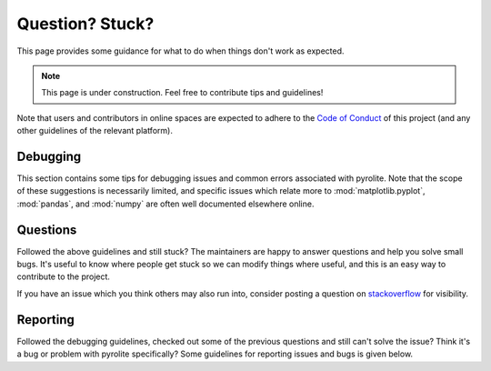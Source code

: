 Question? Stuck?
==================

This page provides some guidance for what to do when things don't work as expected.

.. note:: This page is under construction. Feel free to contribute tips and guidelines!

Note that users and contributors in online spaces are expected to adhere to the
`Code of Conduct <conduct.html>`__ of this project (and any other guidelines of the
relevant platform).


Debugging
------------

This section contains some tips for debugging issues and common errors associated with
pyrolite. Note that the scope of these suggestions is necessarily limited, and specific
issues which relate more to :mod:`matplotlib.pyplot`, :mod:`pandas`, and :mod:`numpy`
are often well documented elsewhere online.

Questions
-----------

Followed the above guidelines and still stuck? The maintainers are happy to answer
questions and help you solve small bugs. It's useful to know where people get stuck
so we can modify things where useful, and this is an easy way to contribute to the
project.

If you have an issue which you think others may also run into, consider posting a
question on `stackoverflow <https://stackoverflow.com/>`__ for visibility.


Reporting
-----------

Followed the debugging guidelines, checked out some of the previous questions and
still can't solve the issue? Think it's a bug or problem with pyrolite specifically?
Some guidelines for reporting issues and bugs is given below.


.. seealso::

    `Examples <examples.html>`__,
    `Submodules <submodules.html>`__,
    `Changelog <changelog.html>`__,
    `Code of Conduct <conduct.html>`__

